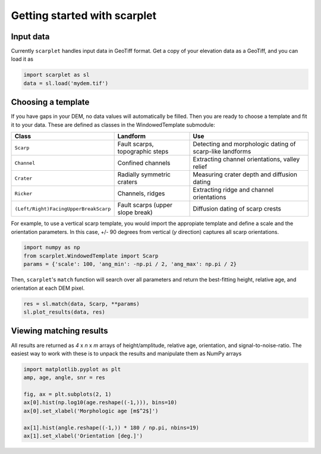 Getting started with scarplet
=============================

Input data
----------

Currently ``scarplet`` handles input data in GeoTiff format. Get a copy of your
elevation data as a GeoTiff, and you can load it as

.. code-block:: python

   import scarplet as sl
   data = sl.load('mydem.tif')


Choosing a template
-------------------

If you have gaps in your DEM, no data values will automatically be filled. Then
you are ready to choose a template and fit it to your data. These are defined
as classes in the WindowedTemplate submodule:

===================================== ================================ ===
Class                                 Landform                         Use
===================================== ================================ ===
``Scarp``                             Fault scarps, topographic steps  Detecting and morphologic dating of scarp-like landforms
``Channel``                           Confined channels                Extracting channel orientations, valley relief 
``Crater``                            Radially symmetric craters       Measuring crater depth and diffusion dating
``Ricker``                            Channels, ridges                 Extracting ridge and channel orientations
``(Left/Right)FacingUpperBreakScarp`` Fault scarps (upper slope break) Diffusion dating of scarp crests
===================================== ================================ ===

For example, to use a vertical scarp template, you would import the appropiate 
template and define a scale and the orientation parameters. In this case, +/- 90
degrees from vertical (*y* direction) captures all scarp orientations.

.. code-block:: python

   import numpy as np
   from scarplet.WindowedTemplate import Scarp
   params = {'scale': 100, 'ang_min': -np.pi / 2, 'ang_max': np.pi / 2}


Then, ``scarplet``'s ``match`` function will search over all parameters and return
the best-fitting height, relative age, and orientation at each DEM pixel.

.. code-block:: python

   res = sl.match(data, Scarp, **params)
   sl.plot_results(data, res)

Viewing matching results
------------------------

All results are returned as *4* x *n* x *m* arrays of height/amplitude, relative age,
orientation, and signal-to-noise-ratio. The easiest way to work with these is 
to unpack the results and manipulate them as NumPy arrays

.. code-block:: python

   import matplotlib.pyplot as plt
   amp, age, angle, snr = res

   fig, ax = plt.subplots(2, 1)
   ax[0].hist(np.log10(age.reshape((-1,))), bins=10)
   ax[0].set_xlabel('Morphologic age [m$^2$]')
   
   ax[1].hist(angle.reshape((-1,)) * 180 / np.pi, nbins=19)
   ax[1].set_xlabel('Orientation [deg.]')
